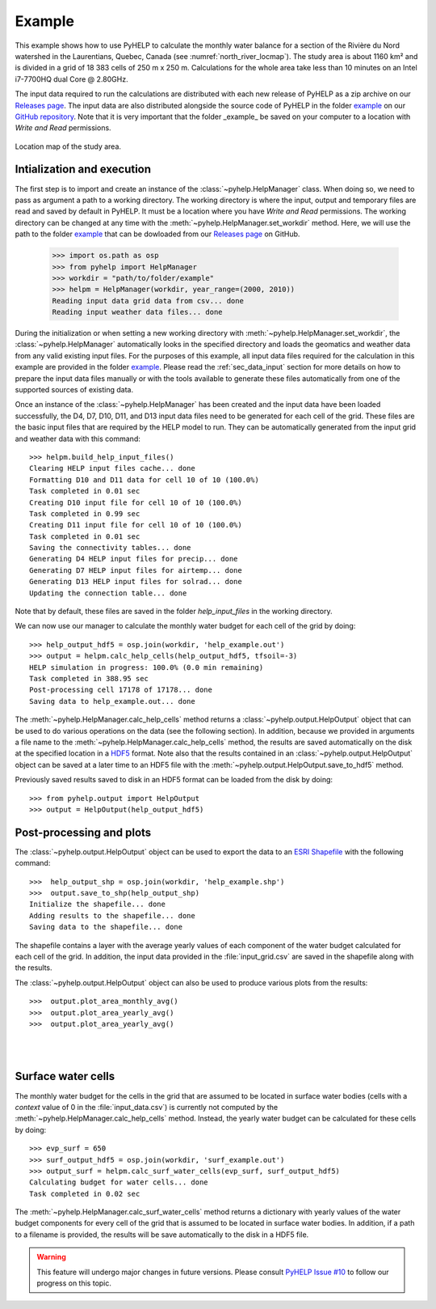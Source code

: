 Example
=================================

This example shows how to use PyHELP to calculate the monthly water balance
for a section of the Rivière du Nord watershed in the Laurentians, Quebec,
Canada (see :numref:`north_river_locmap`).
The study area is about 1160 |_| km² and is divided in a grid of 18 |_| 383
cells of 250 |_| m x 250 |_| m.
Calculations for the whole area take less than 10 |_| minutes on an
Intel i7-7700HQ dual Core @ 2.80GHz.

The input data required to run the calculations are distributed
with each new release of PyHELP as a zip archive on our `Releases page`_.
The input data are also distributed alongside the source code
of PyHELP in the folder `example`_ on our `GitHub repository`_.
Note that it is very important that the folder _example_ be saved on your
computer to a location with `Write and Read` permissions.

.. _north_river_locmap:
.. figure:: img/north_river_locmap.*
    :align: center
    :width: 65%
    :alt: north_river_locmap.png
    :figclass: align-center

    Location map of the study area.

Intialization and execution
-----------------------------------

The first step is to import and create an instance of the
:class:`~pyhelp.HelpManager` class.
When doing so, we need to pass as argument a path to a working directory.
The working directory is where the input, output and temporary files are read
and saved by default in PyHELP.
It must be a location where you have `Write and Read` permissions.
The working directory can be changed at any time with the
:meth:`~pyhelp.HelpManager.set_workdir` method.
Here, we will use the path to the folder `example`_ that can be dowloaded
from our `Releases page`_ on GitHub.

    >>> import os.path as osp
    >>> from pyhelp import HelpManager
    >>> workdir = "path/to/folder/example"
    >>> helpm = HelpManager(workdir, year_range=(2000, 2010))
    Reading input data grid data from csv... done
    Reading input weather data files... done

During the initialization or when setting a new working directory with
:meth:`~pyhelp.HelpManager.set_workdir`, the :class:`~pyhelp.HelpManager`
automatically looks in the specified directory and loads the geomatics
and weather data from any valid existing input files.
For the purposes of this example, all input data files required for the
calculation in this example are provided in the folder `example`_.
Please read the :ref:`sec_data_input` section for more details on how
to prepare the input data files manually or with the tools available to
generate these files automatically from one of the supported sources of
existing data.

Once an instance of the :class:`~pyhelp.HelpManager` has been created and
the input data have been loaded successfully, the D4, D7, D10, D11, and D13
input data files need to be generated for each cell of the grid.
These files are the basic input files that are required by the HELP model
to run.
They can be automatically generated from the input grid and weather data with
this command::

    >>> helpm.build_help_input_files()
    Clearing HELP input files cache... done
    Formatting D10 and D11 data for cell 10 of 10 (100.0%) 
    Task completed in 0.01 sec
    Creating D10 input file for cell 10 of 10 (100.0%) 
    Task completed in 0.99 sec
    Creating D11 input file for cell 10 of 10 (100.0%) 
    Task completed in 0.01 sec
    Saving the connectivity tables... done
    Generating D4 HELP input files for precip... done
    Generating D7 HELP input files for airtemp... done
    Generating D13 HELP input files for solrad... done
    Updating the connection table... done

Note that by default, these files are saved in the folder `help_input_files`
in the working directory.

We can now use our manager to calculate the monthly water budget for each
cell of the grid by doing::

    >>> help_output_hdf5 = osp.join(workdir, 'help_example.out')
    >>> output = helpm.calc_help_cells(help_output_hdf5, tfsoil=-3)
    HELP simulation in progress: 100.0% (0.0 min remaining)     
    Task completed in 388.95 sec
    Post-processing cell 17178 of 17178... done
    Saving data to help_example.out... done

The :meth:`~pyhelp.HelpManager.calc_help_cells` method returns a 
:class:`~pyhelp.output.HelpOutput` object that can be used to do various
operations on the data (see the following section).
In addition, because we provided in arguments a file name to the 
:meth:`~pyhelp.HelpManager.calc_help_cells` method, the results are saved
automatically on the disk at the specified location in a `HDF5`_ format.
Note also that the results contained in an :class:`~pyhelp.output.HelpOutput`
object can be saved at a later time to an HDF5 file with the
:meth:`~pyhelp.output.HelpOutput.save_to_hdf5` method.

Previously saved results saved to disk in an HDF5 format can be loaded from
the disk by doing::

    >>> from pyhelp.output import HelpOutput
    >>> output = HelpOutput(help_output_hdf5)

Post-processing and plots
-----------------------------------

The :class:`~pyhelp.output.HelpOutput` object can be used to export the
data to an `ESRI Shapefile`_ with the following command::

    >>>  help_output_shp = osp.join(workdir, 'help_example.shp')
    >>>  output.save_to_shp(help_output_shp)
    Initialize the shapefile... done
    Adding results to the shapefile... done
    Saving data to the shapefile... done

The shapefile contains a layer with the average yearly values of each component
of the water budget calculated for each cell of the grid.
In addition, the input data provided in the :file:`input_grid.csv` are saved
in the shapefile along with the results.

The :class:`~pyhelp.output.HelpOutput` object can also be used to produce
various plots from the results::

    >>>  output.plot_area_monthly_avg()
    >>>  output.plot_area_yearly_avg()
    >>>  output.plot_area_yearly_avg()

.. image:: img/area_monthly_avg.*
    :align: center
    :width: 50%
    :alt: area_monthly_avg.png

|

.. image:: img/area_yearly_avg.*
    :align: center
    :width: 50%
    :alt: area_yearly_avg.png

|

.. image:: img/area_yearly_series.*
    :align: center
    :width: 50%
    :alt: area_yearly_series.png
    
Surface water cells
-----------------------------------

The monthly water budget for the cells in the grid that are assumed to be
located in surface water bodies (cells with a `context` value of 0 in
the :file:`input_data.csv`) is currently not computed by the
:meth:`~pyhelp.HelpManager.calc_help_cells` method.
Instead, the yearly water budget can be calculated for these cells
by doing::

    >>> evp_surf = 650
    >>> surf_output_hdf5 = osp.join(workdir, 'surf_example.out')
    >>> output_surf = helpm.calc_surf_water_cells(evp_surf, surf_output_hdf5)
    Calculating budget for water cells... done
    Task completed in 0.02 sec
    
The :meth:`~pyhelp.HelpManager.calc_surf_water_cells` method returns a
dictionary with yearly values of the water budget components for every cell
of the grid that is assumed to be located in surface water bodies.
In addition, if a path to a filename is provided, the results will be save
automatically to the disk in a HDF5 file.

.. warning :: This feature will undergo major changes in future versions.
              Please consult `PyHELP Issue #10`_ to follow our progress on
              this topic.

.. _example: https://github.com/cgq-qgc/pyhelp/tree/master/example
.. _GitHub repository: https://github.com/cgq-qgc/pyhelp
.. _HDF5: https://www.hdfgroup.org/solutions/hdf5/
.. _ESRI Shapefile: https://docs.qgis.org/2.8/en/docs/user_manual/working_with_vector/supported_data.html#esri-shapefiles
.. |_| unicode:: 0xA0 
   :trim:
.. _PyHELP Issue #10: https://github.com/cgq-qgc/pyhelp/issues/10
.. _Releases page: https://github.com/cgq-qgc/pyhelp/releases
